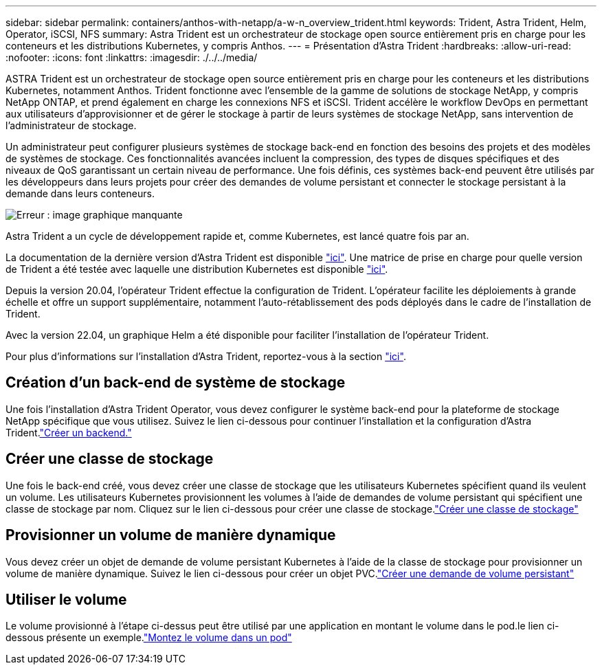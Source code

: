 ---
sidebar: sidebar 
permalink: containers/anthos-with-netapp/a-w-n_overview_trident.html 
keywords: Trident, Astra Trident, Helm, Operator, iSCSI, NFS 
summary: Astra Trident est un orchestrateur de stockage open source entièrement pris en charge pour les conteneurs et les distributions Kubernetes, y compris Anthos. 
---
= Présentation d'Astra Trident
:hardbreaks:
:allow-uri-read: 
:nofooter: 
:icons: font
:linkattrs: 
:imagesdir: ./../../media/


[role="lead"]
ASTRA Trident est un orchestrateur de stockage open source entièrement pris en charge pour les conteneurs et les distributions Kubernetes, notamment Anthos. Trident fonctionne avec l'ensemble de la gamme de solutions de stockage NetApp, y compris NetApp ONTAP, et prend également en charge les connexions NFS et iSCSI. Trident accélère le workflow DevOps en permettant aux utilisateurs d'approvisionner et de gérer le stockage à partir de leurs systèmes de stockage NetApp, sans intervention de l'administrateur de stockage.

Un administrateur peut configurer plusieurs systèmes de stockage back-end en fonction des besoins des projets et des modèles de systèmes de stockage. Ces fonctionnalités avancées incluent la compression, des types de disques spécifiques et des niveaux de QoS garantissant un certain niveau de performance. Une fois définis, ces systèmes back-end peuvent être utilisés par les développeurs dans leurs projets pour créer des demandes de volume persistant et connecter le stockage persistant à la demande dans leurs conteneurs.

image:a-w-n_astra_trident.png["Erreur : image graphique manquante"]

Astra Trident a un cycle de développement rapide et, comme Kubernetes, est lancé quatre fois par an.

La documentation de la dernière version d'Astra Trident est disponible https://docs.netapp.com/us-en/trident/index.html["ici"]. Une matrice de prise en charge pour quelle version de Trident a été testée avec laquelle une distribution Kubernetes est disponible https://docs.netapp.com/us-en/trident/trident-get-started/requirements.html#supported-frontends-orchestrators["ici"].

Depuis la version 20.04, l'opérateur Trident effectue la configuration de Trident. L'opérateur facilite les déploiements à grande échelle et offre un support supplémentaire, notamment l'auto-rétablissement des pods déployés dans le cadre de l'installation de Trident.

Avec la version 22.04, un graphique Helm a été disponible pour faciliter l'installation de l'opérateur Trident.

Pour plus d'informations sur l'installation d'Astra Trident, reportez-vous à la section https://docs.netapp.com/us-en/trident/trident-get-started/kubernetes-deploy.html["ici"].



== Création d'un back-end de système de stockage

Une fois l'installation d'Astra Trident Operator, vous devez configurer le système back-end pour la plateforme de stockage NetApp spécifique que vous utilisez. Suivez le lien ci-dessous pour continuer l'installation et la configuration d'Astra Trident.link:https://docs.netapp.com/us-en/trident/trident-get-started/kubernetes-postdeployment.html#step-1-create-a-backend["Créer un backend."]



== Créer une classe de stockage

Une fois le back-end créé, vous devez créer une classe de stockage que les utilisateurs Kubernetes spécifient quand ils veulent un volume. Les utilisateurs Kubernetes provisionnent les volumes à l'aide de demandes de volume persistant qui spécifient une classe de stockage par nom. Cliquez sur le lien ci-dessous pour créer une classe de stockage.link:https://docs.netapp.com/us-en/trident/trident-get-started/kubernetes-postdeployment.html#step-2-create-a-storage-class["Créer une classe de stockage"]



== Provisionner un volume de manière dynamique

Vous devez créer un objet de demande de volume persistant Kubernetes à l'aide de la classe de stockage pour provisionner un volume de manière dynamique. Suivez le lien ci-dessous pour créer un objet PVC.link:https://docs.netapp.com/us-en/trident/trident-get-started/kubernetes-postdeployment.html#step-3-provision-your-first-volume["Créer une demande de volume persistant"]



== Utiliser le volume

Le volume provisionné à l'étape ci-dessus peut être utilisé par une application en montant le volume dans le pod.le lien ci-dessous présente un exemple.link:https://docs.netapp.com/us-en/trident/trident-get-started/kubernetes-postdeployment.html#step-4-mount-the-volumes-in-a-pod["Montez le volume dans un pod"]
